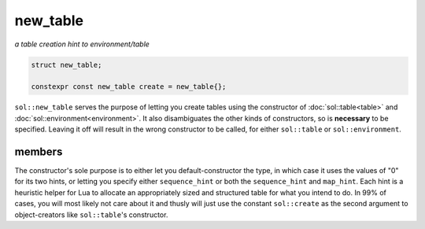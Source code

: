 new_table
=========
*a table creation hint to environment/table*


.. code-block:: cpp
	
	struct new_table;

	constexpr const new_table create = new_table{};

``sol::new_table`` serves the purpose of letting you create tables using the constructor of :doc:`sol::table<table>` and :doc:`sol::environment<environment>`. It also disambiguates the other kinds of constructors, so is **necessary** to be specified. Leaving it off will result in the wrong constructor to be called, for either ``sol::table`` or ``sol::environment``.

members
-------

.. code-block:: cpp
	:caption: constructor: new_table
	:name: sol-new_table-constructor

	new_table(int sequence_hint = 0, int map_hint = 0);
	
The constructor's sole purpose is to either let you default-constructor the type, in which case it uses the values of "0" for its two hints, or letting you specify either ``sequence_hint`` or both the ``sequence_hint`` and ``map_hint``. Each hint is a heuristic helper for Lua to allocate an appropriately sized and structured table for what you intend to do. In 99% of cases, you will most likely not care about it and thusly will just use the constant ``sol::create`` as the second argument to object-creators like ``sol::table``'s constructor.